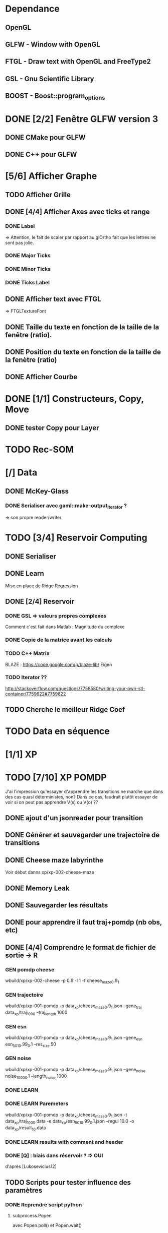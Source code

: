 * Dependance
** OpenGL
** GLFW - Window with OpenGL
** FTGL - Draw text with OpenGL and FreeType2
** GSL - Gnu Scientific Library
** BOOST - Boost::program_options
* DONE [2/2] Fenêtre GLFW version 3 
** DONE CMake pour GLFW
** DONE C++ pour GLFW
* [5/6] Afficher Graphe
** TODO Afficher Grille
** DONE [4/4] Afficher Axes avec ticks et range
*** DONE Label
 => Attention, le fait de scaler par rapport au glOrtho fait que les lettres ne sont pas jolie.
*** DONE Major Ticks
*** DONE Minor Ticks
*** DONE Ticks Label
** DONE Afficher text avec FTGL
 =>  FTGLTextureFont
** DONE Taille du texte en fonction de la taille de la fenêtre (ratio).
** DONE Position du texte en fonction de la taille de la fenètre (ratio)
** DONE Afficher Courbe

* DONE [1/1] Constructeurs, Copy, Move
** DONE tester Copy pour Layer
* TODO Rec-SOM
* [/] Data
** DONE McKey-Glass
*** DONE Serialiser avec gaml::make-output_iterator ?
=> son propre reader/writer
* TODO [3/4] Reservoir Computing
** DONE Serialiser
** DONE Learn
Mise en place de Ridge Regression
** DONE [2/4] Reservoir
*** DONE GSL => valeurs propres complexes
Comment c'est fait dans Matlab : Magnitude du complexe
*** DONE Copie de la matrice avant les calculs
*** TODO C++ Matrix
BLAZE : https://code.google.com/p/blaze-lib/
Eigen
*** TODO Iterator ??
http://stackoverflow.com/questions/7758580/writing-your-own-stl-container/7759622#7759622

** TODO Cherche le meilleur Ridge Coef
* TODO Data en séquence
* [1/1] XP
* TODO [7/10] XP POMDP 
J'ai l'impression qu'essayer d'apprendre les transitions ne marche que dans des cas quasi déterministes, non? Dans ce cas, faudrait plutôt essayer de voir si on peut pas apprendre V(s) ou V(o) ??
** DONE ajout d'un jsonreader pour transition
** DONE Générer et sauvegarder une trajectoire de transitions
** DONE Cheese maze labyrinthe
Voir début danns xp/xp-002-cheese-maze
** DONE Memory Leak
** DONE Sauvegarder les résultats
** DONE pour apprendre il faut traj+pomdp (nb obs, etc)
** DONE [4/4] Comprendre le format de fichier de sortie -> R
*** GEN pomdp cheese
wbuild/xp/xp-002-cheese -p 0.9 -l 1 -f cheese_maze_0.9_1
*** GEN trajectoire
wbuild/xp/xp-001-pomdp -p data_xp/cheese_maze_0.9_1.json --gene_traj data_xp/traj_1000 --traj_length 1000
*** GEN esn
wbuild/xp/xp-001-pomdp -p data_xp/cheese_maze_0.9_1.json --gene_esn esn_50_1_0.99_0.1 --res_size 50
*** GEN noise
wbuild/xp/xp-001-pomdp -p data_xp/cheese_maze_0.9_1.json --gene_noise noise_1000_0.1 --length_noise 1000
*** DONE LEARN
*** DONE LEARN Paremeters
wbuild/xp/xp-001-pomdp -p data_xp/cheese_maze_0.9_1.json -t data_xp/traj_1000.data -e data_xp/esn_50_1_0.99_0.1.json --regul 10.0 -o data_xp/result_10.data
*** DONE LEARN results with comment and header
*** DONE [Q] : biais dans réservoir ? => OUI
d'après [Lukosevicius12]
** TODO Scripts pour tester influence des paramètres
*** DONE Reprendre script python
**** subprocess.Popen 
avec Popen.poll() et Popen.wait()
*** DONE taille Res
*** DONE Leaking rate
*** DONE regul
*** noise
*** noise length
*** DONE traj size

** TODO [0/4] apprendre (0+A) -> .
*** TODO pour apprendre, il faut transition ->O
*** TODO pour apprendre, il faut transition ->S (pour voir)
*** TODO pour apprendre, il faut transition ->V(S) (pour voir)
*** TODO pour apprendre, il faut tansition ->V(O) (pour voir)
** TODO [0/3] apprendre A x (O -> .) 
*** TODO pour apprendre, il faut transition ->O
*** TODO pour apprendre, il faut transition ->S (pour voir)
*** TODO pour apprendre, il faut transition ->V(S) (pour voir)
* [0/1] Utils
** TODO Un seul namespace dans utils, la différence se fera par l'objet que l'on veut striser
* [3/3] Check Ridge Regression
https://onlinecourses.science.psu.edu/stat857/node/155
http://www.astrostatistics.psu.edu/su07/R/html/MASS/html/lm.ridge.html
** DONE RidgeReg with GIVEN regul param
** DONE Compare with R
** DONE Ne pas accorder de pénalité pour le poids associé à 'intercept' dans RR
* [2/4] DSOM
** DONE to double
** DONE Eigen Random ?? => entre -1 et 1 ??
** [1/2] Serialize
*** DONE Write to JSON
*** TODO Read from JSON
** TODO Copy operator/assignment => copie de l_link et l_neighbors
** TODO quelles fonctions utiles ?
